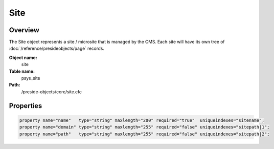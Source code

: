 Site
====

Overview
--------

The Site object represents a site / microsite that is managed by the CMS.
Each site will have its own tree of :doc:`/reference/presideobjects/page` records.

**Object name:**
    site

**Table name:**
    psys_site

**Path:**
    /preside-objects/core/site.cfc

Properties
----------

.. code-block:: java

    property name="name"   type="string" maxlength="200" required="true"  uniqueindexes="sitename";
    property name="domain" type="string" maxlength="255" required="false" uniqueindexes="sitepath|1";
    property name="path"   type="string" maxlength="255" required="false" uniqueindexes="sitepath|2";